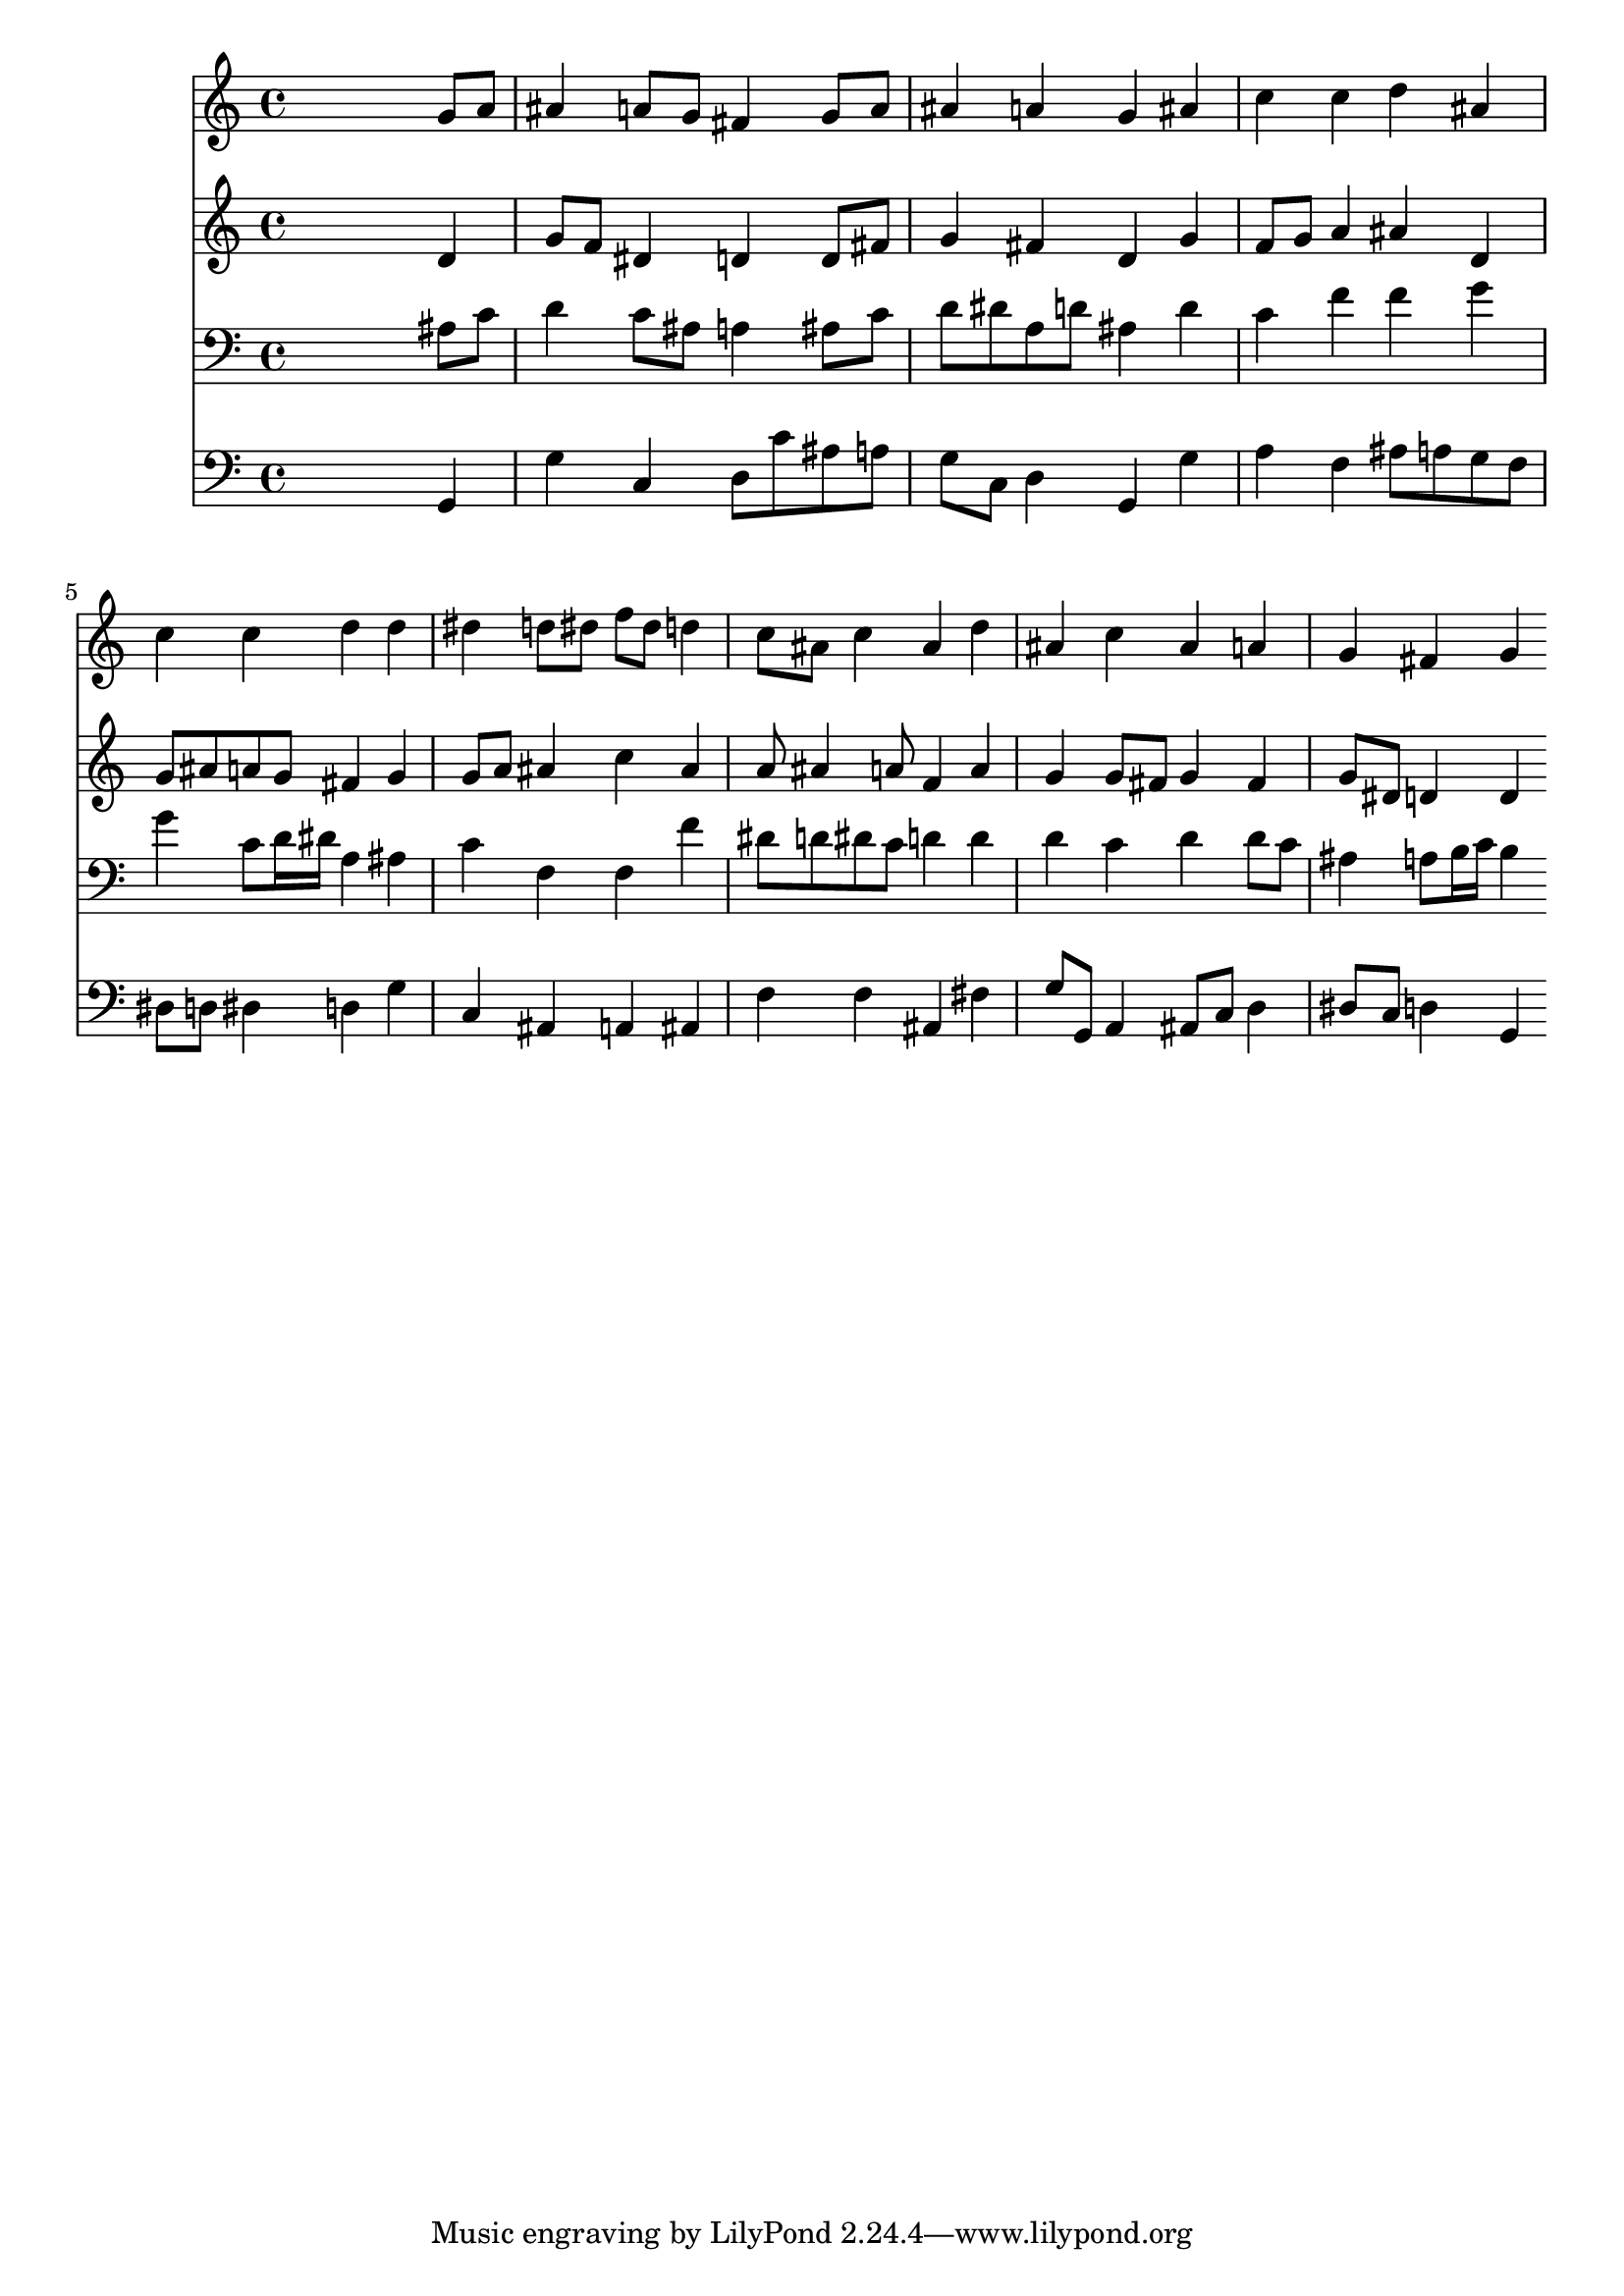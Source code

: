 % Lily was here -- automatically converted by /usr/local/lilypond/usr/bin/midi2ly from 000606b_.mid
\version "2.10.0"


trackAchannelA =  {
  
  \time 4/4 
  

  \key g \minor
  
  \tempo 4 = 92 
  
}

trackA = <<
  \context Voice = channelA \trackAchannelA
>>


trackBchannelA = \relative c {
  
  % [SEQUENCE_TRACK_NAME] Instrument 1
  s2. g''8 a |
  % 2
  ais4 a8 g fis4 g8 a |
  % 3
  ais4 a g ais |
  % 4
  c c d ais |
  % 5
  c c d d |
  % 6
  dis d8 dis f dis d4 |
  % 7
  c8 ais c4 ais d |
  % 8
  ais c ais a |
  % 9
  g fis g 
}

trackB = <<
  \context Voice = channelA \trackBchannelA
>>


trackCchannelA =  {
  
  % [SEQUENCE_TRACK_NAME] Instrument 2
  
}

trackCchannelB = \relative c {
  s2. d'4 |
  % 2
  g8 f dis4 d d8 fis |
  % 3
  g4 fis d g |
  % 4
  f8 g a4 ais d, |
  % 5
  g8 ais a g fis4 g |
  % 6
  g8 a ais4 c ais |
  % 7
  a8 ais4 a8 f4 a |
  % 8
  g g8 fis g4 fis |
  % 9
  g8 dis d4 d 
}

trackC = <<
  \context Voice = channelA \trackCchannelA
  \context Voice = channelB \trackCchannelB
>>


trackDchannelA =  {
  
  % [SEQUENCE_TRACK_NAME] Instrument 3
  
}

trackDchannelB = \relative c {
  s2. ais'8 c |
  % 2
  d4 c8 ais a4 ais8 c |
  % 3
  d dis a d ais4 d |
  % 4
  c f f g |
  % 5
  g c,8 d16 dis a4 ais |
  % 6
  c f, f f' |
  % 7
  dis8 d dis c d4 d |
  % 8
  d c d d8 c |
  % 9
  ais4 a8 b16 c b4 
}

trackD = <<

  \clef bass
  
  \context Voice = channelA \trackDchannelA
  \context Voice = channelB \trackDchannelB
>>


trackEchannelA =  {
  
  % [SEQUENCE_TRACK_NAME] Instrument 4
  
}

trackEchannelB = \relative c {
  s2. g4 |
  % 2
  g' c, d8 c' ais a |
  % 3
  g c, d4 g, g' |
  % 4
  a f ais8 a g f |
  % 5
  dis d dis4 d g |
  % 6
  c, ais a ais |
  % 7
  f' f ais, fis' |
  % 8
  g8 g, a4 ais8 c d4 |
  % 9
  dis8 c d4 g, 
}

trackE = <<

  \clef bass
  
  \context Voice = channelA \trackEchannelA
  \context Voice = channelB \trackEchannelB
>>


\score {
  <<
    \context Staff=trackB \trackB
    \context Staff=trackC \trackC
    \context Staff=trackD \trackD
    \context Staff=trackE \trackE
  >>
}
